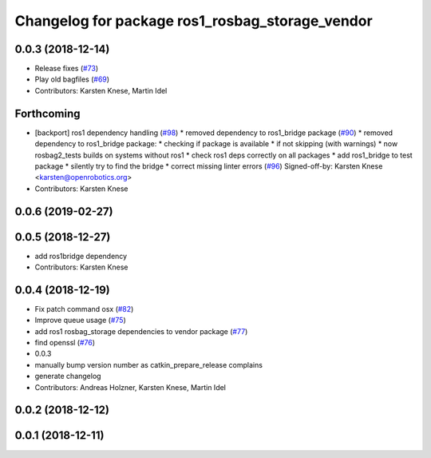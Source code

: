 ^^^^^^^^^^^^^^^^^^^^^^^^^^^^^^^^^^^^^^^^^^^^^^^^
Changelog for package ros1_rosbag_storage_vendor
^^^^^^^^^^^^^^^^^^^^^^^^^^^^^^^^^^^^^^^^^^^^^^^^

0.0.3 (2018-12-14)
------------------
* Release fixes (`#73 <https://github.com/ros2/rosbag2/issues/73>`_)
* Play old bagfiles (`#69 <https://github.com/ros2/rosbag2/issues/69>`_)
* Contributors: Karsten Knese, Martin Idel

Forthcoming
-----------
* [backport] ros1 dependency handling (`#98 <https://github.com/ros2/rosbag2/issues/98>`_)
  * removed dependency to ros1_bridge package (`#90 <https://github.com/ros2/rosbag2/issues/90>`_)
  * removed dependency to ros1_bridge package:
  * checking if package is available
  * if not skipping (with warnings)
  * now rosbag2_tests builds on systems without ros1
  * check ros1 deps correctly on all packages
  * add ros1_bridge to test package
  * silently try to find the bridge
  * correct missing linter errors (`#96 <https://github.com/ros2/rosbag2/issues/96>`_)
  Signed-off-by: Karsten Knese <karsten@openrobotics.org>
* Contributors: Karsten Knese

0.0.6 (2019-02-27)
------------------

0.0.5 (2018-12-27)
------------------
* add ros1bridge dependency
* Contributors: Karsten Knese

0.0.4 (2018-12-19)
------------------
* Fix patch command osx (`#82 <https://github.com/bsinno/rosbag2/issues/82>`_)
* Improve queue usage (`#75 <https://github.com/bsinno/rosbag2/issues/75>`_)
* add ros1 rosbag_storage dependencies to vendor package (`#77 <https://github.com/bsinno/rosbag2/issues/77>`_)
* find openssl (`#76 <https://github.com/bsinno/rosbag2/issues/76>`_)
* 0.0.3
* manually bump version number as catkin_prepare_release complains
* generate changelog
* Contributors: Andreas Holzner, Karsten Knese, Martin Idel

0.0.2 (2018-12-12)
------------------

0.0.1 (2018-12-11)
------------------
